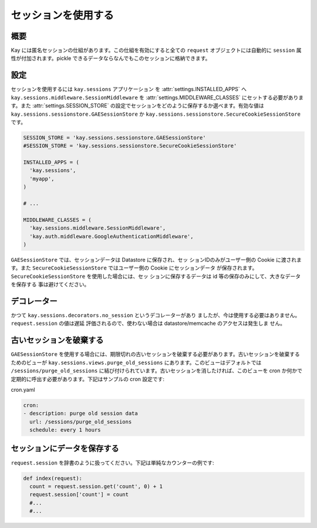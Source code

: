 ====================
セッションを使用する
====================

概要
----

Kay には匿名セッションの仕組があります。この仕組を有効にすると全ての ``request`` オブジェクトには自動的に ``session`` 属性が付加されます。pickle できるデータならなんでもこのセッションに格納できます。

設定
----

セッションを使用するには ``kay.sessions`` アプリケーション を :attr:`settings.INSTALLED_APPS` へ ``kay.sessions.middleware.SessionMiddleware`` を :attr:`settings.MIDDLEWARE_CLASSES` にセットする必要があります。また :attr:`settings.SESSION_STORE` の設定でセッションをどのように保存するか選べます。有効な値は ``kay.sessions.sessionstore.GAESessionStore`` か ``kay.sessions.sessionstore.SecureCookieSessionStore`` です。

.. code-block:: python

  SESSION_STORE = 'kay.sessions.sessionstore.GAESessionStore'
  #SESSION_STORE = 'kay.sessions.sessionstore.SecureCookieSessionStore'

  INSTALLED_APPS = (
    'kay.sessions',
    'myapp',
  )

  # ...

  MIDDLEWARE_CLASSES = (
    'kay.sessions.middleware.SessionMiddleware',
    'kay.auth.middleware.GoogleAuthenticationMiddleware',
  )

``GAESessionStore`` では、セッションデータは Datastore に保存され、セッ
ションIDのみがユーザー側の Cookie に渡されます。また
``SecureCookieSessionStore`` ではユーザー側の Cookie にセッションデータ
が保存されます。 ``SecureCookieSessionStore`` を使用した場合には、セッ
ションに保存するデータは id 等の保存のみにして、大きなデータを保存する
事は避けてください。

デコレーター
------------

かつて ``kay.sessions.decorators.no_session`` というデコレーターがあり
ましたが、今は使用する必要はありません。 ``request.session`` の値は遅延
評価されるので、使わない場合は datastore/memcache のアクセスは発生しま
せん。


古いセッションを破棄する
------------------------

``GAESessionStore`` を使用する場合には、期限切れの古いセッションを破棄する必要があります。古いセッションを破棄するためのビューが ``kay.sessions.views.purge_old_sessions`` にあります。このビューはデフォルトでは ``/sessions/purge_old_sessions`` に結び付けられています。古いセッションを消したければ、このビューを cron か何かで定期的に呼出す必要があります。下記はサンプルの cron 設定です:

cron.yaml

.. code-block:: yaml

  cron:
  - description: purge old session data
    url: /sessions/purge_old_sessions
    schedule: every 1 hours


セッションにデータを保存する
----------------------------

``request.session`` を辞書のように扱ってください。下記は単純なカウンターの例です:

.. code-block:: python

  def index(request):
    count = request.session.get('count', 0) + 1
    request.session['count'] = count
    #...
    #...

